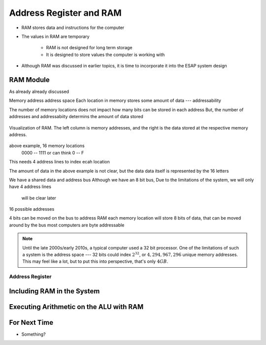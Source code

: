 ************************
Address Register and RAM
************************

* RAM stores data and instructions for the computer
* The values in RAM are temporary

    * RAM is not designed for long term storage
    * It is designed to store values the computer is working with  


* Although RAM was discussed in earlier topics, it is time to incorporate it into the ESAP system design



RAM Module
==========

As already already discussed

Memory address
address space
Each location in memory stores some amount of data --- addressability

The number of memory locations does not impact how many bits can be stored in each address
But, the number of addresses and addressabiity determins the amount of data stored

.. figure:: memory_abstract_idea.png
    :width: 400 px
    :align: center

    Visualization of RAM. The left column is memory addresses, and the right is the data stored at the respective memory
    address.


above example, 16 memory locations
    0000 -- 1111
    or can think 0 -- F

This needs 4 address lines to index ecah location

The amount of data in the above example is not clear, but the data data itself is represented by the 16 letters


We have a shared data and address bus
Although we have an 8 bit bus,
Due to the limitations of the system, we will only have 4 address lines
    will be clear later

16 possible addresses

4 bits can be moved on the bus to address RAM
each memory location will store 8 bits of data, that can be moved around by the bus
most computers are byte addressable


.. note::

    Until the late 2000s/early 2010s, a typical computer used a 32 bit processor. One of the limitations of such a
    system is the address space --- 32 bits could index :math:`2^{32}`, or :math:`4,294,967,296` unique memory
    addresses. This may feel like a lot, but to put this into perspective, that's only :math:`4GB`.


Address Register
----------------



Including RAM in the System
===========================



Executing Arithmetic on the ALU with RAM
========================================



For Next Time
=============

* Something?

